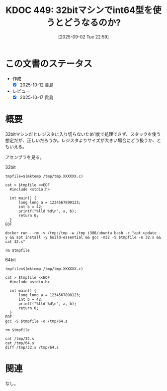 :properties:
:ID: 20250902T225938
:mtime:    20250904002816
:ctime:    20250902225943
:end:
#+title:      KDOC 449: 32bitマシンでint64型を使うとどうなるのか?
#+date:       [2025-09-02 Tue 22:59]
#+filetags:   :permanent:
#+identifier: 20250902T225938

* この文書のステータス
- 作成
  - [X] 2025-10-12 貴島
- レビュー
  - [X] 2025-10-17 貴島

* 概要

32bitマシンだとレジスタに入り切らないため1度で処理できず、スタックを使う想定だが、正しいだろうか。レジスタよりサイズが大きい場合にどう扱うか、ともいえる。

アセンブラを見る。

#+caption: 32bit
#+begin_src shell :results output
  tmpfile=$(mktemp /tmp/tmp.XXXXXX.c)

  cat > $tmpfile <<EOF
    #include <stdio.h>

    int main() {
        long long a = 1234567890123;
        int b = 42;
        printf("%lld %d\n", a, b);
        return 0;
    }
  EOF

  docker run --rm -v /tmp:/tmp -w /tmp i386/ubuntu bash -c "apt update -y && apt install -y build-essential && gcc -m32 -S $tmpfile -o 32.s && cat 32.s"

  rm $tmpfile
#+end_src

#+caption: 64bit
#+begin_src shell :results output
    tmpfile=$(mktemp /tmp/tmp.XXXXXX.c)

    cat > $tmpfile <<EOF
      #include <stdio.h>

      int main() {
          long long a = 1234567890123;
          int b = 42;
          printf("%lld %d\n", a, b);
          return 0;
      }
    EOF
    gcc -S $tmpfile -o /tmp/64.s

    rm $tmpfile
#+end_src

#+begin_src shell :wrap export diff
  cat /tmp/32.s
  cat /tmp/64.s
  diff /tmp/32.s /tmp/64.s
#+end_src

#+RESULTS:
#+begin_export diff
	.file	"tmp.Q8B7li.c"
	.text
	.section	.rodata
.LC0:
	.string	"%lld %d\n"
	.text
	.globl	main
	.type	main, @function
main:
.LFB0:
	.cfi_startproc
	leal	4(%esp), %ecx
	.cfi_def_cfa 1, 0
	andl	$-16, %esp
	pushl	-4(%ecx)
	pushl	%ebp
	.cfi_escape 0x10,0x5,0x2,0x75,0
	movl	%esp, %ebp
	pushl	%ebx
	pushl	%ecx
	.cfi_escape 0xf,0x3,0x75,0x78,0x6
	.cfi_escape 0x10,0x3,0x2,0x75,0x7c
	subl	$16, %esp
	call	__x86.get_pc_thunk.ax
	addl	$_GLOBAL_OFFSET_TABLE_, %eax
	movl	$1912276171, -16(%ebp)
	movl	$287, -12(%ebp)
	movl	$42, -20(%ebp)
	pushl	-20(%ebp)
	pushl	-12(%ebp)
	pushl	-16(%ebp)
	leal	.LC0@GOTOFF(%eax), %edx
	pushl	%edx
	movl	%eax, %ebx
	call	printf@PLT
	addl	$16, %esp
	movl	$0, %eax
	leal	-8(%ebp), %esp
	popl	%ecx
	.cfi_restore 1
	.cfi_def_cfa 1, 0
	popl	%ebx
	.cfi_restore 3
	popl	%ebp
	.cfi_restore 5
	leal	-4(%ecx), %esp
	.cfi_def_cfa 4, 4
	ret
	.cfi_endproc
.LFE0:
	.size	main, .-main
	.section	.text.__x86.get_pc_thunk.ax,"axG",@progbits,__x86.get_pc_thunk.ax,comdat
	.globl	__x86.get_pc_thunk.ax
	.hidden	__x86.get_pc_thunk.ax
	.type	__x86.get_pc_thunk.ax, @function
__x86.get_pc_thunk.ax:
.LFB1:
	.cfi_startproc
	movl	(%esp), %eax
	ret
	.cfi_endproc
.LFE1:
	.ident	"GCC: (Ubuntu 7.5.0-3ubuntu1~18.04) 7.5.0"
	.section	.note.GNU-stack,"",@progbits
	.file	"tmp.wWxeed.c"
	.text
	.section	.rodata
.LC0:
	.string	"%lld %d\n"
	.text
	.globl	main
	.type	main, @function
main:
.LFB0:
	.cfi_startproc
	endbr64
	pushq	%rbp
	.cfi_def_cfa_offset 16
	.cfi_offset 6, -16
	movq	%rsp, %rbp
	.cfi_def_cfa_register 6
	subq	$16, %rsp
	movabsq	$1234567890123, %rax
	movq	%rax, -8(%rbp)
	movl	$42, -12(%rbp)
	movl	-12(%rbp), %edx
	movq	-8(%rbp), %rax
	movq	%rax, %rsi
	leaq	.LC0(%rip), %rax
	movq	%rax, %rdi
	movl	$0, %eax
	call	printf@PLT
	movl	$0, %eax
	leave
	.cfi_def_cfa 7, 8
	ret
	.cfi_endproc
.LFE0:
	.size	main, .-main
	.ident	"GCC: (Ubuntu 13.3.0-6ubuntu2~24.04) 13.3.0"
	.section	.note.GNU-stack,"",@progbits
	.section	.note.gnu.property,"a"
	.align 8
	.long	1f - 0f
	.long	4f - 1f
	.long	5
0:
	.string	"GNU"
1:
	.align 8
	.long	0xc0000002
	.long	3f - 2f
2:
	.long	0x3
3:
	.align 8
4:
1c1
< 	.file	"tmp.Q8B7li.c"
---
> 	.file	"tmp.wWxeed.c"
12,34c12,27
< 	leal	4(%esp), %ecx
< 	.cfi_def_cfa 1, 0
< 	andl	$-16, %esp
< 	pushl	-4(%ecx)
< 	pushl	%ebp
< 	.cfi_escape 0x10,0x5,0x2,0x75,0
< 	movl	%esp, %ebp
< 	pushl	%ebx
< 	pushl	%ecx
< 	.cfi_escape 0xf,0x3,0x75,0x78,0x6
< 	.cfi_escape 0x10,0x3,0x2,0x75,0x7c
< 	subl	$16, %esp
< 	call	__x86.get_pc_thunk.ax
< 	addl	$_GLOBAL_OFFSET_TABLE_, %eax
< 	movl	$1912276171, -16(%ebp)
< 	movl	$287, -12(%ebp)
< 	movl	$42, -20(%ebp)
< 	pushl	-20(%ebp)
< 	pushl	-12(%ebp)
< 	pushl	-16(%ebp)
< 	leal	.LC0@GOTOFF(%eax), %edx
< 	pushl	%edx
< 	movl	%eax, %ebx
---
> 	endbr64
> 	pushq	%rbp
> 	.cfi_def_cfa_offset 16
> 	.cfi_offset 6, -16
> 	movq	%rsp, %rbp
> 	.cfi_def_cfa_register 6
> 	subq	$16, %rsp
> 	movabsq	$1234567890123, %rax
> 	movq	%rax, -8(%rbp)
> 	movl	$42, -12(%rbp)
> 	movl	-12(%rbp), %edx
> 	movq	-8(%rbp), %rax
> 	movq	%rax, %rsi
> 	leaq	.LC0(%rip), %rax
> 	movq	%rax, %rdi
> 	movl	$0, %eax
36d28
< 	addl	$16, %esp
38,47c30,31
< 	leal	-8(%ebp), %esp
< 	popl	%ecx
< 	.cfi_restore 1
< 	.cfi_def_cfa 1, 0
< 	popl	%ebx
< 	.cfi_restore 3
< 	popl	%ebp
< 	.cfi_restore 5
< 	leal	-4(%ecx), %esp
< 	.cfi_def_cfa 4, 4
---
> 	leave
> 	.cfi_def_cfa 7, 8
52,63c36
< 	.section	.text.__x86.get_pc_thunk.ax,"axG",@progbits,__x86.get_pc_thunk.ax,comdat
< 	.globl	__x86.get_pc_thunk.ax
< 	.hidden	__x86.get_pc_thunk.ax
< 	.type	__x86.get_pc_thunk.ax, @function
< __x86.get_pc_thunk.ax:
< .LFB1:
< 	.cfi_startproc
< 	movl	(%esp), %eax
< 	ret
< 	.cfi_endproc
< .LFE1:
< 	.ident	"GCC: (Ubuntu 7.5.0-3ubuntu1~18.04) 7.5.0"
---
> 	.ident	"GCC: (Ubuntu 13.3.0-6ubuntu2~24.04) 13.3.0"
64a38,53
> 	.section	.note.gnu.property,"a"
> 	.align 8
> 	.long	1f - 0f
> 	.long	4f - 1f
> 	.long	5
> 0:
> 	.string	"GNU"
> 1:
> 	.align 8
> 	.long	0xc0000002
> 	.long	3f - 2f
> 2:
> 	.long	0x3
> 3:
> 	.align 8
> 4:
#+end_export

* 関連
なし。
